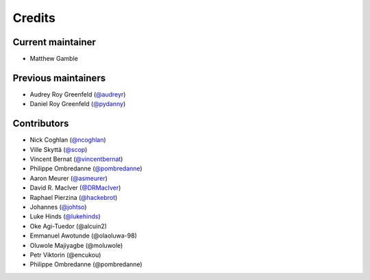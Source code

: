 =======
Credits
=======

Current maintainer
------------------

* Matthew Gamble

Previous maintainers
--------------------

* Audrey Roy Greenfeld (`@audreyr`_)
* Daniel Roy Greenfeld (`@pydanny`_)

Contributors
------------

* Nick Coghlan (`@ncoghlan`_)
* Ville Skyttä (`@scop`_)
* Vincent Bernat (`@vincentbernat`_)
* Philippe Ombredanne (`@pombredanne`_)
* Aaron Meurer (`@asmeurer`_)
* David R. MacIver (`@DRMacIver`_)
* Raphael Pierzina (`@hackebrot`_)
* Johannes (`@johtso`_)
* Luke Hinds (`@lukehinds`_)
* Oke Agi-Tuedor (@alcuin2)
* Emmanuel Awotunde (@olaoluwa-98)
* Oluwole Majiyagbe (@moluwole)
* Petr Viktorin (@encukou)
* Philippe Ombredanne (@pombredanne)

.. _`@audreyr`: https://github.com/audreyr
.. _`@ncoghlan`: https://github.com/ncoghlan
.. _`@scop`: https://github.com/scop
.. _`@vincentbernat`: https://github.com/vincentbernat
.. _`@pydanny`: https://github.com/pydanny
.. _`@pombredanne`: https://github.com/pombredanne
.. _`@asmeurer`: https://github.com/asmeurer
.. _`@DRMacIver`: https://github.com/DRMacIver
.. _`@hackebrot`: https://github.com/hackebrot
.. _`@johtso`: https://github.com/johtso
.. _`@lukehinds`: https://github.com/lukehinds

